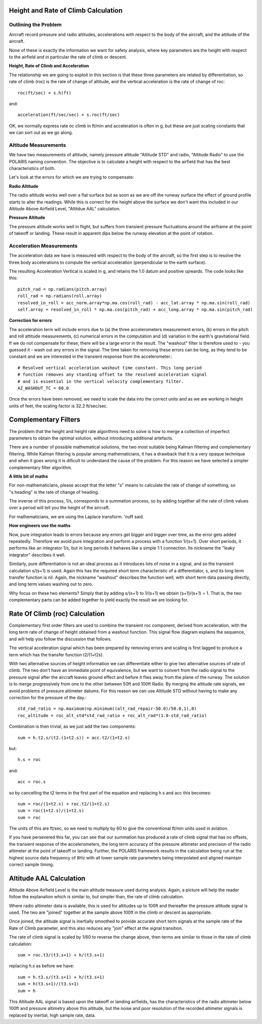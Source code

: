 ====================================
Height and Rate of Climb Calculation
====================================

---------------------
Outlining the Problem
---------------------

Aircraft record pressure and radio altitudes, accelerations with respect to the body of the aircraft, and the attitude of the aircraft.

None of these is exactly the information we want for safety analysis, where key parameters are the height with respect to the airfield and in particular the rate of climb or descent.

**Height, Rate of Climb and Acceleration**

The relationship we are going to exploit in this section is that these three parameters are related by differentiation, so rate of climb (roc) is the rate of change of altitude, and the vertical acceleration is the rate of change of roc::

    roc(ft/sec) = s.h(ft)

and::

    acceleration(ft/sec/sec) = s.roc(ft/sec)

OK, we normally express rate oc climb in ft/min and acceleration is often in g, but these are just scaling constants that we can sort out as we go along.

---------------------
Altitude Measurements
---------------------

We have two measurements of altitude, namely pressure altitude "Altitude STD" and radio, "Altitude Radio" to use the POLARIS naming convention. The objective is to calculate a height with respect to the airfield that has the best characteristics of both.

Let's look at the errors for which we are trying to compensate:

**Radio Altitude**

The radio altitude works well over a flat surface but as soon as we are off the runway surface the effect of ground profile starts to alter the readings. While this is correct for the height above the surface we don't want this included in our Altitude Above Airfield Level, "Altitdue AAL" calculation.

**Pressure Altitude**

The pressure altitude works well in flight, but suffers from transient pressure fluctuations around the airframe at the point of takeoff or landing. These result in apparent dips below the runway elevation at the point of rotation.

-------------------------
Acceleration Measurements
-------------------------

The acceleration data we have is measured with respect to the body of the aircraft, so the first step is to resolve the three body accelerations to compute the vertical acceleration (perpendicular to the earth surface).

The resulting Acceleration Vertical is scaled in g, and retains the 1.0 datum and positive upwards. The code looks like this::
    
    pitch_rad = np.radians(pitch.array)
    roll_rad = np.radians(roll.array)
    resolved_in_roll = acc_norm.array*np.ma.cos(roll_rad) - acc_lat.array * np.ma.sin(roll_rad)
    self.array = resolved_in_roll * np.ma.cos(pitch_rad) + acc_long.array * np.ma.sin(pitch_rad)

**Correction for errors**

The acceleration term will include errors due to (a) the three accelerometers measurement errors, (b) errors in the pitch and roll attitude measurements, (c) numerical errors in the computation and (d) variation in the earth's gravitational field. If we do not compensate for these, there will be a large error in the result. The "washout" filter is therefore used to - you guessed it - wash out any errors in the signal. The time taken for removing these errors can be long, as they tend to be constant and we are interested in the transient response from the accelerometer.::
    
    # Resolved vertical acceleration washout time constant. This long period
    # function removes any standing offset to the resolved acceleration signal
    # and is essential in the vertical velocity complementary filter.
    AZ_WASHOUT_TC = 60.0

Once the errors have been removed, we need to scale the data into the correct units and as we are working in height units of feet, the scaling factor is 32.2 ft/sec/sec.

=====================
Complementary Filters
=====================

The problem that the height and height rate algorithms need to solve is how to merge a collection of imperfect parameters to obtain the optimal solution, without introducing additional artefacts.

There are a number of possible mathematical solutions, the two most suitable being Kalman filtering and complementary filtering. While Kalman filtering is popular among mathematicians, it has a drawback that it is a very opaque technique and when it goes wrong it is dificult to understand the cause of the problem. For this reason we have selected a simpler complementary filter algorithm.

**A little bit of maths**

For non-mathematicians, please accept that the letter "s" means to calculate the rate of change of something, so "s.heading" is the rate of change of heading.

The inverse of this process, 1/s, corresponds to a summation process, so by adding together all the rate of climb values over a period will tell you the height of the aircraft.

For mathematicians, we are using the Laplace transform. 'nuff said.

**How engineers use the maths**

Now, pure integration leads to errors because any errors get bigger and bigger over time, as the error gets added repeatedly. Therefore we avoid pure integration and perform a process with a function 1/(s+1). Over short periods, it performs like an integrator 1/s, but in long periods it behaves like a simple 1:1 connection. Its nickname the "leaky integrator" describes it well.

Similarly, pure differentiation is not an ideal process as it introduces lots of noise in a signal, and so the transient calculation s/(s+1) is used. Again this has the required short term characteristic of a differentiator, s, and its long term transfer function is nil. Again, the nickname "washout" describes the function well, with short term data passing directly, and long term values washing out to zero.

Why focus on these two elements? Simply that by adding s/(s+1) to 1/(s+1) we obtain (s+1)/(s+1) = 1. That is, the two complementary parts can be added together to yield exactly the result we are looking for.

===============================
Rate Of Climb (roc) Calculation
===============================

Complementary first order filters are used to combine the transient roc component, derived from acceleration, with the long term rate of change of height obtained from a washout function. This signal flow diagram explains the sequence, and will help you follow the discussion that follows.

.. image:: Height_rate_computation.png

The vertical acceleration signal which has been prepared by removing errors and scaling is first lagged to produce a term which has the transfer function t2/(1+t2s).

With two alternative sources of height information we can differentiate either to give two alternative sources of rate of climb. The two don't have an immediate point of equivalence, but we want to convert from the radio signal to the pressure signal after the aircraft leaves ground effect and before it flies away from the plane of the runway. The solution is to merge progressively from one to the other between 50ft and 100ft Radio. By merging the altitude rate signals, we avoid problems of pressure altimeter datums. For this reason we can use Altitude STD without having to make any correction for the pressure of the day.::
    
    std_rad_ratio = np.maximum(np.minimum((alt_rad_repair-50.0)/50.0,1),0)
    roc_altitude = roc_alt_std*std_rad_ratio + roc_alt_rad*(1.0-std_rad_ratio)

Combination is then trivial, as we just add the two components::
    
    sum = h.t2.s/(t2.(1+t2.s)) + acc.t2/(1+t2.s)

but::

    h.s = roc

and::

    acc = roc.s

so by cancelling the t2 terms in the first part of the equation and replacing h.s and acc this becomes::

    sum = roc/(1+t2.s) + roc.t2/(1+t2.s)
    sum = roc(1+t2.s)/(1+t2.s)
    sum = roc

The units of this are ft/sec, so we need to multiply by 60 to give the conventional ft/min units used in aviation.

If you have persevered this far, you can see that our summation has produced a rate of climb signal that has no offsets, the transient response of the accelerometers, the long term accuracy of the pressure altimeter and precision of the radio altimeter at the point of takeoff or landing. Further, the POLARIS framework results in the calculation being run at the highest source data frequency of 8Hz with all lower sample rate parameters being interpolated and aligned maintain correct sample timing.

========================
Altitude AAL Calculation
========================

Altitude Above Airfield Level is the main altitude measure used during analysis. Again, a picture will help the reader follow the explanation which is similar to, but simpler than, the rate of climb calculation.

.. image:: Height_computation.png

Where radio altimeter data is available, this is used for altitudes up to 100ft and thereafter the pressure altitude signal is used. The two are "joined" together at the sample above 100ft in the climb or descent as appropriate. 

Once joined, the altitude signal is inertially smoothed to provide accurate short term signals at the sample rate of the Rate of Climb parameter, and this also reduces any "join" effect at the signal transition.

The rate of climb signal is scaled by 1/60 to reverse the change above, then terms are similar to those in the rate of climb calculation::
    
    sum = roc.t3/(t3.s+1) + h/(t3.s+1)

replacing h.s as before we have::

    sum = h.t3.s/(t3.s+1) + h/(t3.s+1)
    sum = h(t3.s+1)/(t3.s+1)
    sum = h

This Altitude AAL signal is based upon the takeoff or landing airfields, has the characteristics of the radio altimeter below 100ft and pressure altimetry above this altitude, but the noise and poor resolution of the recorded altimeter signals is replaced by inertial, high sample rate, data. 